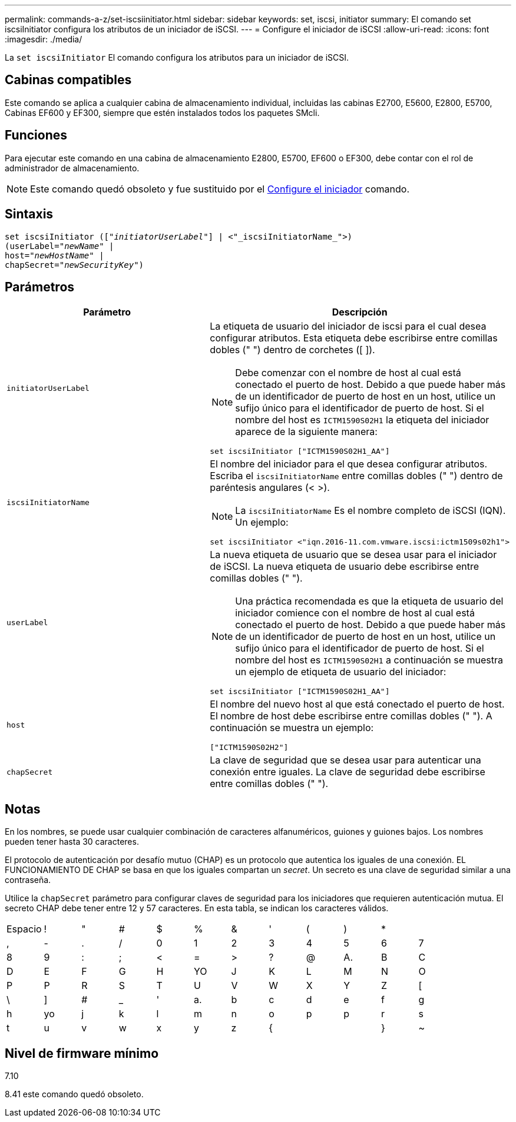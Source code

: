 ---
permalink: commands-a-z/set-iscsiinitiator.html 
sidebar: sidebar 
keywords: set, iscsi, initiator 
summary: El comando set iscsiInitiator configura los atributos de un iniciador de iSCSI. 
---
= Configure el iniciador de iSCSI
:allow-uri-read: 
:icons: font
:imagesdir: ./media/


[role="lead"]
La `set iscsiInitiator` El comando configura los atributos para un iniciador de iSCSI.



== Cabinas compatibles

Este comando se aplica a cualquier cabina de almacenamiento individual, incluidas las cabinas E2700, E5600, E2800, E5700, Cabinas EF600 y EF300, siempre que estén instalados todos los paquetes SMcli.



== Funciones

Para ejecutar este comando en una cabina de almacenamiento E2800, E5700, EF600 o EF300, debe contar con el rol de administrador de almacenamiento.

[NOTE]
====
Este comando quedó obsoleto y fue sustituido por el xref:set-initiator.adoc[Configure el iniciador] comando.

====


== Sintaxis

[listing, subs="+macros"]
----
set iscsiInitiator (pass:quotes[["_initiatorUserLabel_"]] | <"_iscsiInitiatorName_">)
(userLabel=pass:quotes["_newName_"] |
host=pass:quotes["_newHostName_"] |
chapSecret=pass:quotes["_newSecurityKey_"])
----


== Parámetros

[cols="2*"]
|===
| Parámetro | Descripción 


 a| 
`initiatorUserLabel`
 a| 
La etiqueta de usuario del iniciador de iscsi para el cual desea configurar atributos. Esta etiqueta debe escribirse entre comillas dobles (" ") dentro de corchetes ([ ]).

[NOTE]
====
Debe comenzar con el nombre de host al cual está conectado el puerto de host. Debido a que puede haber más de un identificador de puerto de host en un host, utilice un sufijo único para el identificador de puerto de host. Si el nombre del host es `ICTM1590S02H1` la etiqueta del iniciador aparece de la siguiente manera:

====
[listing]
----
set iscsiInitiator ["ICTM1590S02H1_AA"]
----


 a| 
`iscsiInitiatorName`
 a| 
El nombre del iniciador para el que desea configurar atributos. Escriba el `iscsiInitiatorName` entre comillas dobles (" ") dentro de paréntesis angulares (< >).

[NOTE]
====
La `iscsiInitiatorName` Es el nombre completo de iSCSI (IQN). Un ejemplo:

====
[listing]
----
set iscsiInitiator <"iqn.2016-11.com.vmware.iscsi:ictm1509s02h1">
----


 a| 
`userLabel`
 a| 
La nueva etiqueta de usuario que se desea usar para el iniciador de iSCSI. La nueva etiqueta de usuario debe escribirse entre comillas dobles (" ").

[NOTE]
====
Una práctica recomendada es que la etiqueta de usuario del iniciador comience con el nombre de host al cual está conectado el puerto de host. Debido a que puede haber más de un identificador de puerto de host en un host, utilice un sufijo único para el identificador de puerto de host. Si el nombre del host es `ICTM1590S02H1` a continuación se muestra un ejemplo de etiqueta de usuario del iniciador:

====
[listing]
----
set iscsiInitiator ["ICTM1590S02H1_AA"]
----


 a| 
`host`
 a| 
El nombre del nuevo host al que está conectado el puerto de host. El nombre de host debe escribirse entre comillas dobles (" "). A continuación se muestra un ejemplo:

[listing]
----
["ICTM1590S02H2"]
----


 a| 
`chapSecret`
 a| 
La clave de seguridad que se desea usar para autenticar una conexión entre iguales. La clave de seguridad debe escribirse entre comillas dobles (" ").

|===


== Notas

En los nombres, se puede usar cualquier combinación de caracteres alfanuméricos, guiones y guiones bajos. Los nombres pueden tener hasta 30 caracteres.

El protocolo de autenticación por desafío mutuo (CHAP) es un protocolo que autentica los iguales de una conexión. EL FUNCIONAMIENTO DE CHAP se basa en que los iguales compartan un _secret_. Un secreto es una clave de seguridad similar a una contraseña.

Utilice la `chapSecret` parámetro para configurar claves de seguridad para los iniciadores que requieren autenticación mutua. El secreto CHAP debe tener entre 12 y 57 caracteres. En esta tabla, se indican los caracteres válidos.

[cols="1a,1a,1a,1a,1a,1a,1a,1a,1a,1a,1a,1a"]
|===


 a| 
Espacio
 a| 
!
 a| 
"
 a| 
#
 a| 
$
 a| 
%
 a| 
&
 a| 
'
 a| 
(
 a| 
)
 a| 
*
 a| 



 a| 
,
 a| 
-
 a| 
.
 a| 
/
 a| 
0
 a| 
1
 a| 
2
 a| 
3
 a| 
4
 a| 
5
 a| 
6
 a| 
7



 a| 
8
 a| 
9
 a| 
:
 a| 
;
 a| 
<
 a| 
=
 a| 
>
 a| 
?
 a| 
@
 a| 
A.
 a| 
B
 a| 
C



 a| 
D
 a| 
E
 a| 
F
 a| 
G
 a| 
H
 a| 
YO
 a| 
J
 a| 
K
 a| 
L
 a| 
M
 a| 
N
 a| 
O



 a| 
P
 a| 
P
 a| 
R
 a| 
S
 a| 
T
 a| 
U
 a| 
V
 a| 
W
 a| 
X
 a| 
Y
 a| 
Z
 a| 
[



 a| 
\
 a| 
]
 a| 
#
 a| 
_
 a| 
'
 a| 
a.
 a| 
b
 a| 
c
 a| 
d
 a| 
e
 a| 
f
 a| 
g



 a| 
h
 a| 
yo
 a| 
j
 a| 
k
 a| 
l
 a| 
m
 a| 
n
 a| 
o
 a| 
p
 a| 
p
 a| 
r
 a| 
s



 a| 
t
 a| 
u
 a| 
v
 a| 
w
 a| 
x
 a| 
y
 a| 
z
 a| 
{
 a| 
|
 a| 
}
 a| 
~
 a| 

|===


== Nivel de firmware mínimo

7.10

8.41 este comando quedó obsoleto.
